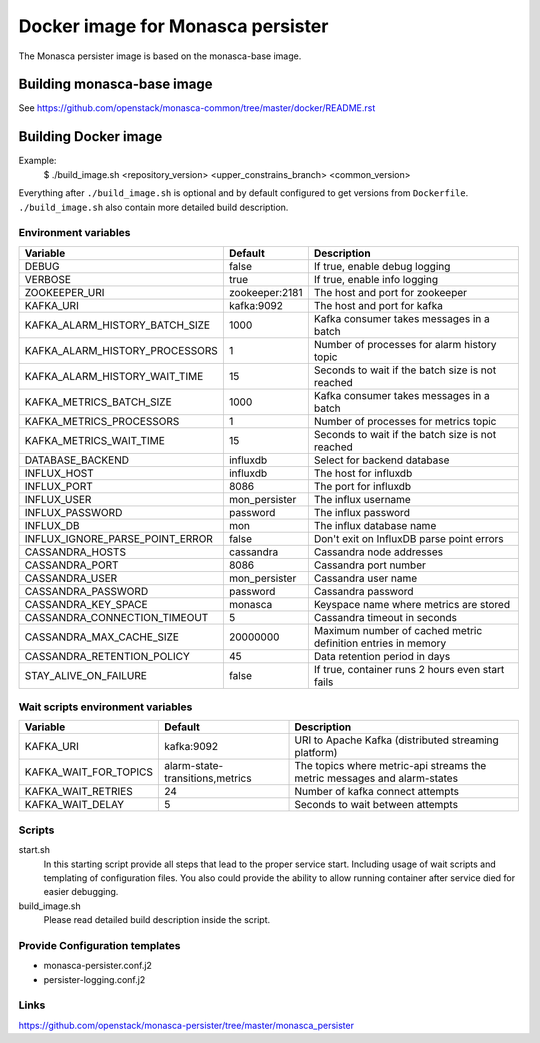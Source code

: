 ==================================
Docker image for Monasca persister
==================================
The Monasca persister image is based on the monasca-base image.


Building monasca-base image
===========================
See https://github.com/openstack/monasca-common/tree/master/docker/README.rst


Building Docker image
=====================

Example:
  $ ./build_image.sh <repository_version> <upper_constrains_branch> <common_version>

Everything after ``./build_image.sh`` is optional and by default configured
to get versions from ``Dockerfile``. ``./build_image.sh`` also contain more
detailed build description.

Environment variables
~~~~~~~~~~~~~~~~~~~~~
=============================== ================= ================================================
Variable                        Default           Description
=============================== ================= ================================================
DEBUG                           false             If true, enable debug logging
VERBOSE                         true              If true, enable info logging
ZOOKEEPER_URI                   zookeeper:2181    The host and port for zookeeper
KAFKA_URI                       kafka:9092        The host and port for kafka
KAFKA_ALARM_HISTORY_BATCH_SIZE  1000              Kafka consumer takes messages in a batch
KAFKA_ALARM_HISTORY_PROCESSORS  1                 Number of processes for alarm history topic
KAFKA_ALARM_HISTORY_WAIT_TIME   15                Seconds to wait if the batch size is not reached
KAFKA_METRICS_BATCH_SIZE        1000              Kafka consumer takes messages in a batch
KAFKA_METRICS_PROCESSORS        1                 Number of processes for metrics topic
KAFKA_METRICS_WAIT_TIME         15                Seconds to wait if the batch size is not reached
DATABASE_BACKEND                influxdb          Select for backend database
INFLUX_HOST                     influxdb          The host for influxdb
INFLUX_PORT                     8086              The port for influxdb
INFLUX_USER                     mon_persister     The influx username
INFLUX_PASSWORD                 password          The influx password
INFLUX_DB                       mon               The influx database name
INFLUX_IGNORE_PARSE_POINT_ERROR false             Don't exit on InfluxDB parse point errors
CASSANDRA_HOSTS                 cassandra         Cassandra node addresses
CASSANDRA_PORT                  8086              Cassandra port number
CASSANDRA_USER                  mon_persister     Cassandra user name
CASSANDRA_PASSWORD              password          Cassandra password
CASSANDRA_KEY_SPACE             monasca           Keyspace name where metrics are stored
CASSANDRA_CONNECTION_TIMEOUT    5                 Cassandra timeout in seconds
CASSANDRA_MAX_CACHE_SIZE        20000000          Maximum number of cached metric definition entries in memory
CASSANDRA_RETENTION_POLICY      45                Data retention period in days
STAY_ALIVE_ON_FAILURE           false             If true, container runs 2 hours even start fails
=============================== ================= ================================================

Wait scripts environment variables
~~~~~~~~~~~~~~~~~~~~~~~~~~~~~~~~~~
======================= ================================ =========================================
Variable                Default                          Description
======================= ================================ =========================================
KAFKA_URI               kafka:9092                       URI to Apache Kafka (distributed
                                                         streaming platform)
KAFKA_WAIT_FOR_TOPICS   alarm-state-transitions,metrics  The topics where metric-api streams
                                                         the metric messages and alarm-states
KAFKA_WAIT_RETRIES      24                               Number of kafka connect attempts
KAFKA_WAIT_DELAY        5                                Seconds to wait between attempts
======================= ================================ =========================================

Scripts
~~~~~~~
start.sh
  In this starting script provide all steps that lead to the proper service
  start. Including usage of wait scripts and templating of configuration
  files. You also could provide the ability to allow running container after
  service died for easier debugging.

build_image.sh
  Please read detailed build description inside the script.

Provide Configuration templates
~~~~~~~~~~~~~~~~~~~~~~~~~~~~~~~
* monasca-persister.conf.j2
* persister-logging.conf.j2


Links
~~~~~
https://github.com/openstack/monasca-persister/tree/master/monasca_persister
